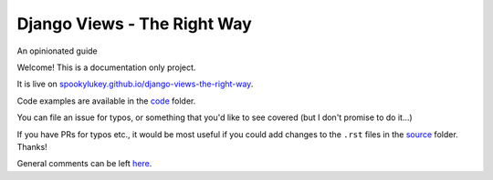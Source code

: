 Django Views - The Right Way
============================

An opinionated guide

Welcome! This is a documentation only project.

It is live on `spookylukey.github.io/django-views-the-right-way
<https://spookylukey.github.io/django-views-the-right-way/>`_.

Code examples are available in the `code <code/>`_ folder.

You can file an issue for typos, or something that you'd like to see covered
(but I don't promise to do it…)

If you have PRs for typos etc., it would be most useful if you could add changes
to the ``.rst`` files in the `source <source/>`_ folder. Thanks!

General comments can be left `here <https://github.com/spookylukey/django-views-the-right-way/issues/9>`_.

